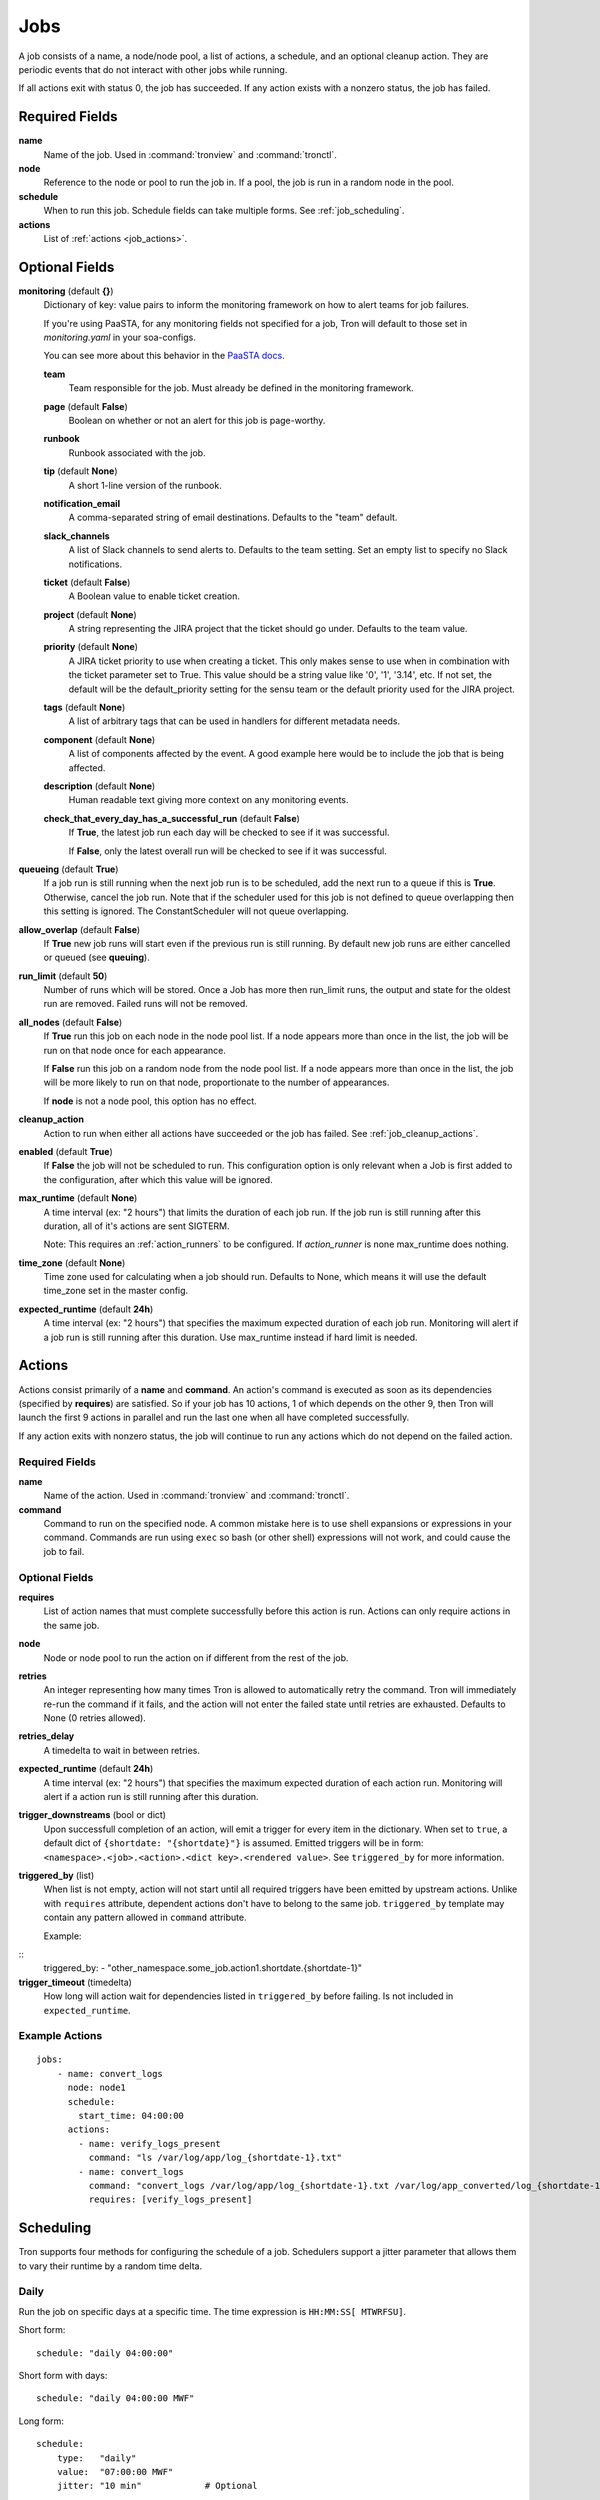 Jobs
====

A job consists of a name, a node/node pool, a list of actions, a schedule, and
an optional cleanup action. They are periodic events that do not interact with
other jobs while running.

If all actions exit with status 0, the job has succeeded. If any action exists
with a nonzero status, the job has failed.


Required Fields
---------------

**name**
    Name of the job. Used in :command:`tronview` and :command:`tronctl`.

**node**
    Reference to the node or pool to run the job in. If a pool, the job is
    run in a random node in the pool.

**schedule**
    When to run this job. Schedule fields can take multiple forms. See
    :ref:`job_scheduling`.

**actions**
    List of :ref:`actions <job_actions>`.

Optional Fields
---------------

**monitoring** (default **{}**)
    Dictionary of key: value pairs to inform the monitoring framework on how to
    alert teams for job failures.

    If you're using PaaSTA, for any monitoring fields not specified for a job,
    Tron will default to those set in `monitoring.yaml` in your soa-configs.

    You can see more about this behavior in the `PaaSTA docs`_.

    .. _PaaSTA docs: https://paasta.readthedocs.io/en/latest/yelpsoa_configs.html#monitoring-yaml

    **team**
      Team responsible for the job. Must already be defined in the monitoring
      framework.

    **page** (default **False**)
      Boolean on whether or not an alert for this job is page-worthy.

    **runbook**
      Runbook associated with the job.

    **tip** (default **None**)
      A short 1-line version of the runbook.

    **notification_email**
      A comma-separated string of email destinations. Defaults to the "team"
      default.

    **slack_channels**
      A list of Slack channels to send alerts to. Defaults to the team setting.
      Set an empty list to specify no Slack notifications.

    **ticket** (default **False**)
      A Boolean value to enable ticket creation.

    **project** (default **None**)
      A string representing the JIRA project that the ticket should go under.
      Defaults to the team value.

    **priority** (default **None**)
      A JIRA ticket priority to use when creating a ticket. This only makes
      sense to use when in combination with the ticket parameter set to True.
      This value should be a string value like '0', '1', '3.14', etc. If not
      set, the default will be the default_priority setting for the sensu team
      or the default priority used for the JIRA project.

    **tags** (default **None**)
      A list of arbitrary tags that can be used in handlers for different
      metadata needs.

    **component** (default **None**)
      A list of components affected by the event. A good example here would be
      to include the job that is being affected.

    **description** (default **None**)
      Human readable text giving more context on any monitoring events.

    **check_that_every_day_has_a_successful_run** (default **False**)
      If **True**, the latest job run each day will be checked to see if it was
      successful.

      If **False**, only the latest overall run will be checked to see if it was
      successful.

**queueing** (default **True**)
    If a job run is still running when the next job run is to be scheduled,
    add the next run to a queue if this is **True**. Otherwise, cancel
    the job run. Note that if the scheduler used for this job is
    not defined to queue overlapping then this setting is ignored.
    The ConstantScheduler will not queue overlapping.

**allow_overlap** (default **False**)
    If **True** new job runs will start even if the previous run is still running.
    By default new job runs are either cancelled or queued (see **queuing**).

**run_limit** (default **50**)
    Number of runs which will be stored. Once a Job has more then run_limit
    runs, the output and state for the oldest run are removed. Failed runs
    will not be removed.

**all_nodes** (default **False**)
    If **True** run this job on each node in the
    node pool list. If a node appears more than once in the list, the job will
    be run on that node once for each appearance.

    If **False** run this job on a random node
    from the node pool list. If a node appears more than once in the list, the
    job will be more likely to run on that node, proportionate to the number of
    appearances.

    If **node** is not a node pool, this option has no effect.

**cleanup_action**
    Action to run when either all actions have succeeded or the job has failed.
    See :ref:`job_cleanup_actions`.

**enabled** (default **True**)
    If **False** the job will not be scheduled to run. This configuration option
    is only relevant when a Job is first added to the configuration, after
    which this value will be ignored.

**max_runtime** (default **None**)
    A time interval (ex: "2 hours") that limits the duration of each job run.
    If the job run is still running after this duration, all of it's actions
    are sent SIGTERM.

    Note: This requires an :ref:`action_runners` to be configured. If
    `action_runner` is none max_runtime does nothing.

**time_zone** (default **None**)
    Time zone used for calculating when a job should run. Defaults to
    None, which means it will use the default time_zone set in the master
    config.

**expected_runtime** (default **24h**)
    A time interval (ex: "2 hours") that specifies the maximum expected duration of each job run.
    Monitoring will alert if a job run is still running after this duration.
    Use max_runtime instead if hard limit is needed.


.. _job_actions:

Actions
-------

Actions consist primarily of a **name** and **command**. An action's command is
executed as soon as its dependencies (specified by **requires**) are satisfied.
So if your job has 10 actions, 1 of which depends on the other 9, then Tron
will launch the first 9 actions in parallel and run the last one when all have
completed successfully.

If any action exits with nonzero status, the job will continue to run any
actions which do not depend on the failed action.


Required Fields
^^^^^^^^^^^^^^^

**name**
    Name of the action. Used in :command:`tronview` and :command:`tronctl`.

**command**
    Command to run on the specified node. A common mistake here is to use
    shell expansions or expressions in your command. Commands are run using
    ``exec`` so bash (or other shell) expressions will not work, and could
    cause the job to fail.

Optional Fields
^^^^^^^^^^^^^^^

**requires**
    List of action names that must complete successfully before this
    action is run. Actions can only require actions in the same job.

**node**
    Node or node pool to run the action on if different from the rest of the
    job.

**retries**
    An integer representing how many times Tron is allowed to automatically
    retry the command. Tron will immediately re-run the command if it fails,
    and the action will not enter the failed state until retries are exhausted.
    Defaults to None (0 retries allowed).

**retries_delay**
    A timedelta to wait in between retries.

**expected_runtime** (default **24h**)
    A time interval (ex: "2 hours") that specifies the maximum expected duration
    of each action run. Monitoring will alert if a action run is still running
    after this duration.

**trigger_downstreams** (bool or dict)
    Upon successfull completion of an action, will emit a trigger for every
    item in the dictionary. When set to ``true``, a default dict of
    ``{shortdate: "{shortdate}"}`` is assumed. Emitted triggers will be in form:
    ``<namespace>.<job>.<action>.<dict key>.<rendered value>``. See
    ``triggered_by`` for more information.

**triggered_by** (list)
    When list is not empty, action will not start until all required triggers
    have been emitted by upstream actions. Unlike with ``requires`` attribute,
    dependent actions don't have to belong to the same job. ``triggered_by``
    template may contain any pattern allowed in ``command`` attribute.

    Example:

::
    triggered_by:
    - "other_namespace.some_job.action1.shortdate.{shortdate-1}"

**trigger_timeout** (timedelta)
    How long will action wait for dependencies listed in ``triggered_by`` before
    failing. Is not included in ``expected_runtime``.

Example Actions
^^^^^^^^^^^^^^^

::

    jobs:
        - name: convert_logs
          node: node1
          schedule:
            start_time: 04:00:00
          actions:
            - name: verify_logs_present
              command: "ls /var/log/app/log_{shortdate-1}.txt"
            - name: convert_logs
              command: "convert_logs /var/log/app/log_{shortdate-1}.txt /var/log/app_converted/log_{shortdate-1}.txt"
              requires: [verify_logs_present]

.. _job_scheduling:

Scheduling
----------

Tron supports four methods for configuring the schedule of a job. Schedulers
support a jitter parameter that allows them to vary their runtime by a
random time delta.


Daily
^^^^^

Run the job on specific days at a specific time. The time expression is
``HH:MM:SS[ MTWRFSU]``.

Short form::

    schedule: "daily 04:00:00"

Short form with days::

    schedule: "daily 04:00:00 MWF"

Long form::

    schedule:
        type:   "daily"
        value:  "07:00:00 MWF"
        jitter: "10 min"            # Optional

Cron
^^^^

Schedule a job using cron syntax.  Tron supports predefined schedules, ranges,
and lists for each field. It supports the *L* in day of month field only (which
schedules the job on the last day of the month). Only one of the day fields
(day of month and day of week) can have a value.


Short form::

    schedule: "cron */5 * * 7,8 *"  # Every 5 minutes in July and August

::

    schedule: "cron 0 3-6 * * *"    # Every hour between 3am and 6am

Long form::

    schedule:                       # long form
        type: "cron"
        value: "30 4 L * *"         # The last day of the month at 4:30am


Complex
^^^^^^^

More powerful version of the daily scheduler based on the one used by Google
App Engine's cron library. To use this scheduler, use a string in this format
as the schedule::

    ("every"|ordinal) (days) ["of|in" (monthspec)] (["at"] HH:MM)

**ordinal**
    Comma-separated list of ``1st`` and so forth. Use ``every`` if you don't want
    to limit by day of the month.

**days**
    Comma-separated list of days of the week (for example, ``mon``, ``tuesday``,
    with both short and long forms being accepted); ``every day`` is equivalent
    to ``every mon,tue,wed,thu,fri,sat,sun``

**monthspec**
    Comma-separated list of month names (for example, ``jan``, ``march``, ``sep``).
    If omitted, implies every month. You can also say ``month`` to mean every
    month, as in ``1,8th,15,22nd of month 09:00``.

**HH:MM**
    Time of day in 24 hour time.

Some examples::

    2nd,third mon,wed,thu of march 17:00
    every monday at 09:00
    1st monday of sep,oct,nov at 17:00
    every day of oct at 00:00

In the config::

    schedule: "every monday at 09:00"

::

    schedule:
        type: "groc daily"
        value: "every day 11:22"
        jitter: "5 min"

.. _dst_notes:

Notes on Daylight Saving Time
^^^^^^^^^^^^^^^^^^^^^^^^^^^^^

Some system clocks are configured to track local time and may observe daylight
savings time. For example, on November 6, 2011, 1 AM occurred twice.  Prior to
version 0.2.9, this would cause Tron to schedule a daily midnight job to be run
an hour early on November 7, at 11 PM. For some jobs this doesn't matter, but
for jobs that depend on the availability of data for a day, it can cause a
failure.

Similarly, some jobs on March 14, 2011 were scheduled an hour late.

To avoid this problem, set the :ref:`time_zone` config variable. For example::

    time_zone: US/Pacific

If a job is scheduled at a time that occurs twice, such as 1 AM on "fall back",
it will be run on the *first* occurrence of that time.

If a job is scheduled at a time that does not exists, such as 2 AM on "spring
forward", it will be run an hour later in the "new" time, in this case 3 AM. In
the "old" time this is 2 AM, so from the perspective of previous jobs, it runs
at the correct time.

In general, Tron tries to schedule a job as soon as is correct, and no sooner.
A job that is schedule for 2:30 AM will not run at 3 AM on "spring forward"
because that would be half an hour too soon from a pre-switch perspective (2
AM).

.. note::

    If you experience unexpected scheduler behavior, `file an issue on Tron's
    Github page <http://www.github.com/yelp/tron/issues/new>`_.

.. _job_cleanup_actions:

Cleanup Actions
---------------

Cleanup actions run after the job succeeds or fails. They are specified just
like regular actions except that there is only one per job and it has no name
or requirements list.

If your job creates shared resources that should be destroyed after a run
regardless of success or failure, such as intermediate files or Amazon Elastic
MapReduce job flows, you can use cleanup actions to tear them down.

The command context variable ``cleanup_job_status`` is provided to cleanup
actions and has a value of ``SUCCESS`` or ``FAILURE`` depending on the job's
final state. For example::

    -
        # ...
        cleanup_action:
          command: "python -m mrjob.tools.emr.job_flow_pool --terminate MY_POOL"


States
------

The following are the possible states for a Job and Job Run.

Job States
^^^^^^^^^^

**ENABLED**
    A run is scheduled and new runs will continue to be scheduled.

**DISABLED**
    No new runs will be scheduled, and scheduled runs will be cancelled.

**RUNNING**
    Job run currently in progress.

Job Run States
^^^^^^^^^^^^^^

**SCHE**
    The run is scheduled for a specific time

**RUNN**
    The run is currently running

**SUCC**
    The run completed successfully

**FAIL**
    The run failed

**WAITING**
    The run has actions that are waiting for dependencies

**QUE**
    The run is queued behind another run(s) and will start when said runs finish

**CANC**
    The run was scheduled, but later cancelled.

**UNKWN**
    The run is in and unknown state.  This state occurs when tron restores a
    job that was running at the time of shutdown.


Action States
^^^^^^^^^^^^^

Job states are derived from the aggregate state of their actions.  The following
is a state diagram for an action.

.. image:: images/action.png
    :width: 680px
